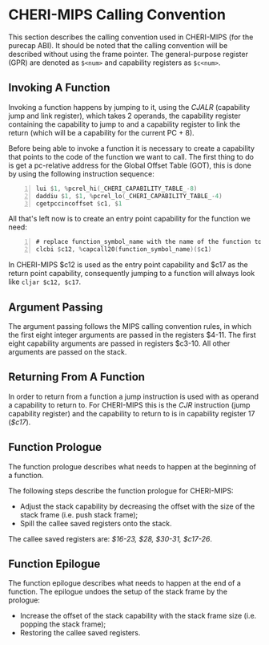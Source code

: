* CHERI-MIPS Calling Convention
  This section describes the calling convention used in CHERI-MIPS (for the purecap ABI). 
  It should be noted that the calling convention will be described without using the frame pointer.
  The general-purpose register (GPR) are denoted as ~$<num>~ and capability registers as ~$c<num>~.
  
** Invoking A Function
   Invoking a function happens by jumping to it, using the /CJALR/ (capability jump and link register),
   which takes 2 operands, the capability register containing the capability to jump to and a 
   capability register to link the return (which will be a capability for the current PC + 8).
   
   Before being able to invoke a function it is necessary to create a capability that points
   to the code of the function we want to call.
   The first thing to do is get a pc-relative address for the Global Offset Table (GOT), this
   is done by using the following instruction sequence:
   #+begin_src asm -n
   lui $1, %pcrel_hi(_CHERI_CAPABILITY_TABLE_-8)
   daddiu $1, $1, %pcrel_lo(_CHERI_CAPABILITY_TABLE_-4)
   cgetpccincoffset $c1, $1
   #+end_src
   
   All that's left now is to create an entry point capability for the function we need:
   #+begin_src asm -n
   # replace function_symbol_name with the name of the function to jump to
   clcbi $c12, %capcall20(function_symbol_name)($c1) 
   #+end_src
   
   In CHERI-MIPS $c12 is used as the entry point capability and $c17 as the return point capability,
   consequently jumping to a function will always look like ~cljar $c12, $c17~.

** Argument Passing
   # NOTE: the calling conv is CC_MipsN (cc_mipsn_fast starts with $c1, but the first cap arg
   # is passed in $c3, see stack_growth.s)
   The argument passing follows the MIPS calling convention rules, in which the first eight integer
   arguments are passed in the registers $4-11. The first eight capability arguments are passed in 
   registers $c3-10. All other arguments are passed on the stack.
   
** Returning From A Function
   In order to return from a function a jump instruction is used with as operand a capability
   to return to. For CHERI-MIPS this is the /CJR/ instruction (jump capability register) and
   the capability to return to is in capability register 17 (/$c17/).
   
** Function Prologue
   The function prologue describes what needs to happen at the beginning of a function.

   The following steps describe the function prologue for CHERI-MIPS:
   - Adjust the stack capability by decreasing the offset with the size of the stack frame
     (i.e. push stack frame);
   - Spill the callee saved registers onto the stack.

   # see CSR_Cheri_Purecap in MipsCallingConv.td (with MipsRegisterInfo.td for more reg info)
   # TODO: add double float FPU registers?
   # NOTE: caller-saved registers are all registers except the callee saved ones
   The callee saved registers are: /$16-23, $28, $30-31, $c17-26/.

** Function Epilogue
   The function epilogue describes what needs to happen at the end of a function.
   The epilogue undoes the setup of the stack frame by the prologue:
   - Increase the offset of the stack capability with the stack frame size (i.e. popping the
     stack frame);
   - Restoring the callee saved registers.


